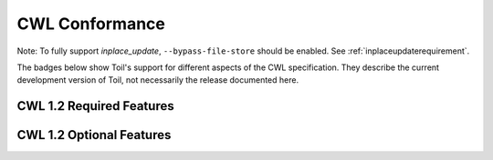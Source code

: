 .. _cwlConformance:

CWL Conformance
===============

Note: To fully support `inplace_update`, ``--bypass-file-store`` should be enabled.
See :ref:`inplaceupdaterequirement`.

The badges below show Toil's support for different aspects of the CWL specification. They describe the current development version of Toil, not necessarily the release documented here.

CWL 1.2 Required Features
~~~~~~~~~~~~~~~~~~~~~~~~~

|required|

CWL 1.2 Optional Features
~~~~~~~~~~~~~~~~~~~~~~~~~

|command_line_tool|

|conditional|

|docker|

|expression_tool|

|format_checking|

|initial_work_dir|

|inline_javascript|

|inplace_update|

|input_object_requirements|

|json_schema_invalid|

|load_listing|

|multiple_input|

|networkaccess|

|resource|

|scatter|

|schema_def|

|step_input|

|timelimit|

|workflow|

|work_reuse|

.. |required| image:: https://flat.badgen.net/https/ucsc-ci.com/api/v4/projects/3/jobs/artifacts/master/raw/badges1.2/required.json%3Fjob=cwl_badge

.. |command_line_tool| image:: https://flat.badgen.net/https/ucsc-ci.com/api/v4/projects/3/jobs/artifacts/master/raw/badges1.2/command_line_tool.json%3Fjob=cwl_badge

.. |conditional| image:: https://flat.badgen.net/https/ucsc-ci.com/api/v4/projects/3/jobs/artifacts/master/raw/badges1.2/conditional.json%3Fjob=cwl_badge

.. |docker| image:: https://flat.badgen.net/https/ucsc-ci.com/api/v4/projects/3/jobs/artifacts/master/raw/badges1.2/docker.json%3Fjob=cwl_badge

.. |expression_tool| image:: https://flat.badgen.net/https/ucsc-ci.com/api/v4/projects/3/jobs/artifacts/master/raw/badges1.2/expression_tool.json%3Fjob=cwl_badge

.. |format_checking| image:: https://flat.badgen.net/https/ucsc-ci.com/api/v4/projects/3/jobs/artifacts/master/raw/badges1.2/format_checking.json%3Fjob=cwl_badge

.. |initial_work_dir| image:: https://flat.badgen.net/https/ucsc-ci.com/api/v4/projects/3/jobs/artifacts/master/raw/badges1.2/initial_work_dir.json%3Fjob=cwl_badge

.. |inline_javascript| image:: https://flat.badgen.net/https/ucsc-ci.com/api/v4/projects/3/jobs/artifacts/master/raw/badges1.2/inline_javascript.json%3Fjob=cwl_badge

.. |inplace_update| image:: https://flat.badgen.net/https/ucsc-ci.com/api/v4/projects/3/jobs/artifacts/master/raw/badges1.2/inplace_update.json%3Fjob=cwl_badge

.. |input_object_requirements| image:: https://flat.badgen.net/https/ucsc-ci.com/api/v4/projects/3/jobs/artifacts/master/raw/badges1.2/input_object_requirements.json%3Fjob=cwl_badge

.. |json_schema_invalid| image:: https://flat.badgen.net/https/ucsc-ci.com/api/v4/projects/3/jobs/artifacts/master/raw/badges1.2/json_schema_invalid.json%3Fjob=cwl_badge

.. |load_listing| image:: https://flat.badgen.net/https/ucsc-ci.com/api/v4/projects/3/jobs/artifacts/master/raw/badges1.2/load_listing.json%3Fjob=cwl_badge

.. |multiple_input| image:: https://flat.badgen.net/https/ucsc-ci.com/api/v4/projects/3/jobs/artifacts/master/raw/badges1.2/multiple_input.json%3Fjob=cwl_badge

.. |networkaccess| image:: https://flat.badgen.net/https/ucsc-ci.com/api/v4/projects/3/jobs/artifacts/master/raw/badges1.2/networkaccess.json%3Fjob=cwl_badge

.. |resource| image:: https://flat.badgen.net/https/ucsc-ci.com/api/v4/projects/3/jobs/artifacts/master/raw/badges1.2/resource.json%3Fjob=cwl_badge

.. |scatter| image:: https://flat.badgen.net/https/ucsc-ci.com/api/v4/projects/3/jobs/artifacts/master/raw/badges1.2/scatter.json%3Fjob=cwl_badge

.. |schema_def| image:: https://flat.badgen.net/https/ucsc-ci.com/api/v4/projects/3/jobs/artifacts/master/raw/badges1.2/schema_def.json%3Fjob=cwl_badge

.. |step_input| image:: https://flat.badgen.net/https/ucsc-ci.com/api/v4/projects/3/jobs/artifacts/master/raw/badges1.2/step_input.json%3Fjob=cwl_badge

.. |timelimit| image:: https://flat.badgen.net/https/ucsc-ci.com/api/v4/projects/3/jobs/artifacts/master/raw/badges1.2/timelimit.json%3Fjob=cwl_badge

.. |workflow| image:: https://flat.badgen.net/https/ucsc-ci.com/api/v4/projects/3/jobs/artifacts/master/raw/badges1.2/workflow.json%3Fjob=cwl_badge

.. |work_reuse| image:: https://flat.badgen.net/https/ucsc-ci.com/api/v4/projects/3/jobs/artifacts/master/raw/badges1.2/work_reuse.json%3Fjob=cwl_badge
